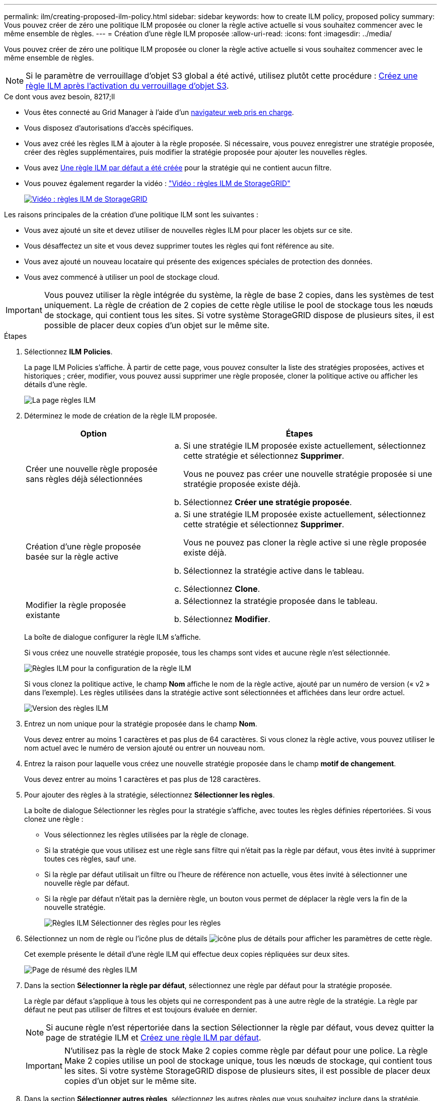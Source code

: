 ---
permalink: ilm/creating-proposed-ilm-policy.html 
sidebar: sidebar 
keywords: how to create ILM policy, proposed policy 
summary: Vous pouvez créer de zéro une politique ILM proposée ou cloner la règle active actuelle si vous souhaitez commencer avec le même ensemble de règles. 
---
= Création d'une règle ILM proposée
:allow-uri-read: 
:icons: font
:imagesdir: ../media/


[role="lead"]
Vous pouvez créer de zéro une politique ILM proposée ou cloner la règle active actuelle si vous souhaitez commencer avec le même ensemble de règles.


NOTE: Si le paramètre de verrouillage d'objet S3 global a été activé, utilisez plutôt cette procédure : xref:creating-ilm-policy-after-s3-object-lock-is-enabled.adoc[Créez une règle ILM après l'activation du verrouillage d'objet S3].

.Ce dont vous avez besoin, 8217;ll
* Vous êtes connecté au Grid Manager à l'aide d'un xref:../admin/web-browser-requirements.adoc[navigateur web pris en charge].
* Vous disposez d'autorisations d'accès spécifiques.
* Vous avez créé les règles ILM à ajouter à la règle proposée. Si nécessaire, vous pouvez enregistrer une stratégie proposée, créer des règles supplémentaires, puis modifier la stratégie proposée pour ajouter les nouvelles règles.
* Vous avez xref:creating-default-ilm-rule.adoc[Une règle ILM par défaut a été créée] pour la stratégie qui ne contient aucun filtre.
* Vous pouvez également regarder la vidéo : https://netapp.hosted.panopto.com/Panopto/Pages/Viewer.aspx?id=c929e94e-353a-4375-b112-acc5013c81c7["Vidéo : règles ILM de StorageGRID"^]
+
[link=https://netapp.hosted.panopto.com/Panopto/Pages/Viewer.aspx?id=c929e94e-353a-4375-b112-acc5013c81c7]
image::../media/video-screenshot-ilm-policies.png[Vidéo : règles ILM de StorageGRID]



Les raisons principales de la création d'une politique ILM sont les suivantes :

* Vous avez ajouté un site et devez utiliser de nouvelles règles ILM pour placer les objets sur ce site.
* Vous désaffectez un site et vous devez supprimer toutes les règles qui font référence au site.
* Vous avez ajouté un nouveau locataire qui présente des exigences spéciales de protection des données.
* Vous avez commencé à utiliser un pool de stockage cloud.



IMPORTANT: Vous pouvez utiliser la règle intégrée du système, la règle de base 2 copies, dans les systèmes de test uniquement. La règle de création de 2 copies de cette règle utilise le pool de stockage tous les nœuds de stockage, qui contient tous les sites. Si votre système StorageGRID dispose de plusieurs sites, il est possible de placer deux copies d'un objet sur le même site.

.Étapes
. Sélectionnez *ILM* *Policies*.
+
La page ILM Policies s'affiche. À partir de cette page, vous pouvez consulter la liste des stratégies proposées, actives et historiques ; créer, modifier, vous pouvez aussi supprimer une règle proposée, cloner la politique active ou afficher les détails d'une règle.

+
image::../media/ilm_policies_page.gif[La page règles ILM]

. Déterminez le mode de création de la règle ILM proposée.
+
[cols="1a,2a"]
|===
| Option | Étapes 


 a| 
Créer une nouvelle règle proposée sans règles déjà sélectionnées
 a| 
.. Si une stratégie ILM proposée existe actuellement, sélectionnez cette stratégie et sélectionnez *Supprimer*.
+
Vous ne pouvez pas créer une nouvelle stratégie proposée si une stratégie proposée existe déjà.

.. Sélectionnez *Créer une stratégie proposée*.




 a| 
Création d'une règle proposée basée sur la règle active
 a| 
.. Si une stratégie ILM proposée existe actuellement, sélectionnez cette stratégie et sélectionnez *Supprimer*.
+
Vous ne pouvez pas cloner la règle active si une règle proposée existe déjà.

.. Sélectionnez la stratégie active dans le tableau.
.. Sélectionnez *Clone*.




 a| 
Modifier la règle proposée existante
 a| 
.. Sélectionnez la stratégie proposée dans le tableau.
.. Sélectionnez *Modifier*.


|===
+
La boîte de dialogue configurer la règle ILM s'affiche.

+
Si vous créez une nouvelle stratégie proposée, tous les champs sont vides et aucune règle n'est sélectionnée.

+
image::../media/ilm_policies_configure_ilm_policy.png[Règles ILM pour la configuration de la règle ILM]

+
Si vous clonez la politique active, le champ *Nom* affiche le nom de la règle active, ajouté par un numéro de version (« v2 » dans l'exemple). Les règles utilisées dans la stratégie active sont sélectionnées et affichées dans leur ordre actuel.

+
image::../media/ilm_policies_version.gif[Version des règles ILM]

. Entrez un nom unique pour la stratégie proposée dans le champ *Nom*.
+
Vous devez entrer au moins 1 caractères et pas plus de 64 caractères. Si vous clonez la règle active, vous pouvez utiliser le nom actuel avec le numéro de version ajouté ou entrer un nouveau nom.

. Entrez la raison pour laquelle vous créez une nouvelle stratégie proposée dans le champ *motif de changement*.
+
Vous devez entrer au moins 1 caractères et pas plus de 128 caractères.

. Pour ajouter des règles à la stratégie, sélectionnez *Sélectionner les règles*.
+
La boîte de dialogue Sélectionner les règles pour la stratégie s'affiche, avec toutes les règles définies répertoriées. Si vous clonez une règle :

+
** Vous sélectionnez les règles utilisées par la règle de clonage.
** Si la stratégie que vous utilisez est une règle sans filtre qui n'était pas la règle par défaut, vous êtes invité à supprimer toutes ces règles, sauf une.
** Si la règle par défaut utilisait un filtre ou l'heure de référence non actuelle, vous êtes invité à sélectionner une nouvelle règle par défaut.
** Si la règle par défaut n'était pas la dernière règle, un bouton vous permet de déplacer la règle vers la fin de la nouvelle stratégie.
+
image::../media/ilm_policies_select_rules_for_policy.png[Règles ILM Sélectionner des règles pour les règles]



. Sélectionnez un nom de règle ou l'icône plus de détails image:../media/icon_nms_more_details.gif["icône plus de détails"] pour afficher les paramètres de cette règle.
+
Cet exemple présente le détail d'une règle ILM qui effectue deux copies répliquées sur deux sites.

+
image::../media/ilm_rule_summary_page.png[Page de résumé des règles ILM]

. Dans la section *Sélectionner la règle par défaut*, sélectionnez une règle par défaut pour la stratégie proposée.
+
La règle par défaut s'applique à tous les objets qui ne correspondent pas à une autre règle de la stratégie. La règle par défaut ne peut pas utiliser de filtres et est toujours évaluée en dernier.

+

NOTE: Si aucune règle n'est répertoriée dans la section Sélectionner la règle par défaut, vous devez quitter la page de stratégie ILM et xref:creating-default-ilm-rule.adoc[Créez une règle ILM par défaut].

+

IMPORTANT: N'utilisez pas la règle de stock Make 2 copies comme règle par défaut pour une police. La règle Make 2 copies utilise un pool de stockage unique, tous les nœuds de stockage, qui contient tous les sites. Si votre système StorageGRID dispose de plusieurs sites, il est possible de placer deux copies d'un objet sur le même site.

. Dans la section *Sélectionner autres règles*, sélectionnez les autres règles que vous souhaitez inclure dans la stratégie.
+
Les autres règles sont évaluées avant la règle par défaut et doivent utiliser au moins un filtre (compte du locataire, nom du compartiment, filtre avancé ou heure de référence non actuelle).

. Lorsque vous avez terminé de sélectionner des règles, sélectionnez *appliquer*.
+
Les règles que vous avez sélectionnées sont répertoriées. La règle par défaut est à la fin, avec les autres règles au-dessus.

+
image::../media/ilm_policies_selected_rules.png[Règles ILM règles sélectionnées]

+
[NOTE]
====
Un avertissement s'affiche si la règle par défaut ne conserve pas les objets pour toujours. Lorsque vous activez cette règle, vous devez confirmer que vous souhaitez que StorageGRID supprime des objets lorsque les instructions de placement de la règle par défaut s'écoulent (à moins qu'un cycle de vie du compartiment ne conserve les objets plus longtemps).

image::../media/ilm_policy_default_rule_not_forever.png[La règle ILM par défaut n'a pas été éternellement]

====
. Faites glisser et déposez les lignes des règles autres que celles par défaut pour déterminer l'ordre dans lequel ces règles seront évaluées.
+
Vous ne pouvez pas déplacer la règle par défaut.

+

IMPORTANT: Vous devez confirmer que les règles ILM sont dans l'ordre correct. Lorsque la stratégie est activée, les objets nouveaux et existants sont évalués par les règles dans l'ordre indiqué, à partir du haut.

. Si nécessaire, sélectionnez l'icône de suppression image:../media/icon_nms_delete_new.gif["icône supprimer"] Pour supprimer toutes les règles que vous ne souhaitez pas inclure dans la stratégie, ou sélectionnez *Sélectionner les règles* pour ajouter d'autres règles.
. Lorsque vous avez terminé, sélectionnez *Enregistrer*.
+
La page ILM de NetApp est mise à jour :

+
** La règle que vous avez enregistrée est affichée comme proposée. Les politiques proposées n'ont pas de dates de début et de fin.
** Les boutons *Simulate* et *Activate* sont activés.
+
image::../media/ilm_policy_proposed_policy_saved.png[Règle ILM proposée, règle enregistrée]



. Accédez à xref:simulating-ilm-policy.adoc[Simulation d'une règle ILM].


.Informations associées
* xref:what-ilm-policy-is.adoc[Définition d'une règle ILM]
* xref:managing-objects-with-s3-object-lock.adoc[Gestion des objets avec le verrouillage d'objets S3]

